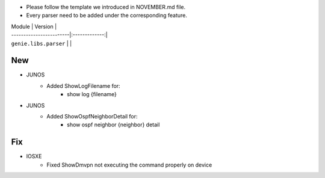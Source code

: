 * Please follow the template we introduced in NOVEMBER.md file.
* Every parser need to be added under the corresponding feature.

| Module                  | Version       |
| ------------------------|:-------------:|
| ``genie.libs.parser``   |               |

--------------------------------------------------------------------------------
                                New
--------------------------------------------------------------------------------

* JUNOS
    * Added ShowLogFilename for:
        * show log {filename}
* JUNOS
    * Added ShowOspfNeighborDetail for:
        * show ospf neighbor {neighbor} detail

--------------------------------------------------------------------------------
                                Fix
--------------------------------------------------------------------------------

* IOSXE
    * Fixed ShowDmvpn not executing the command properly on device
